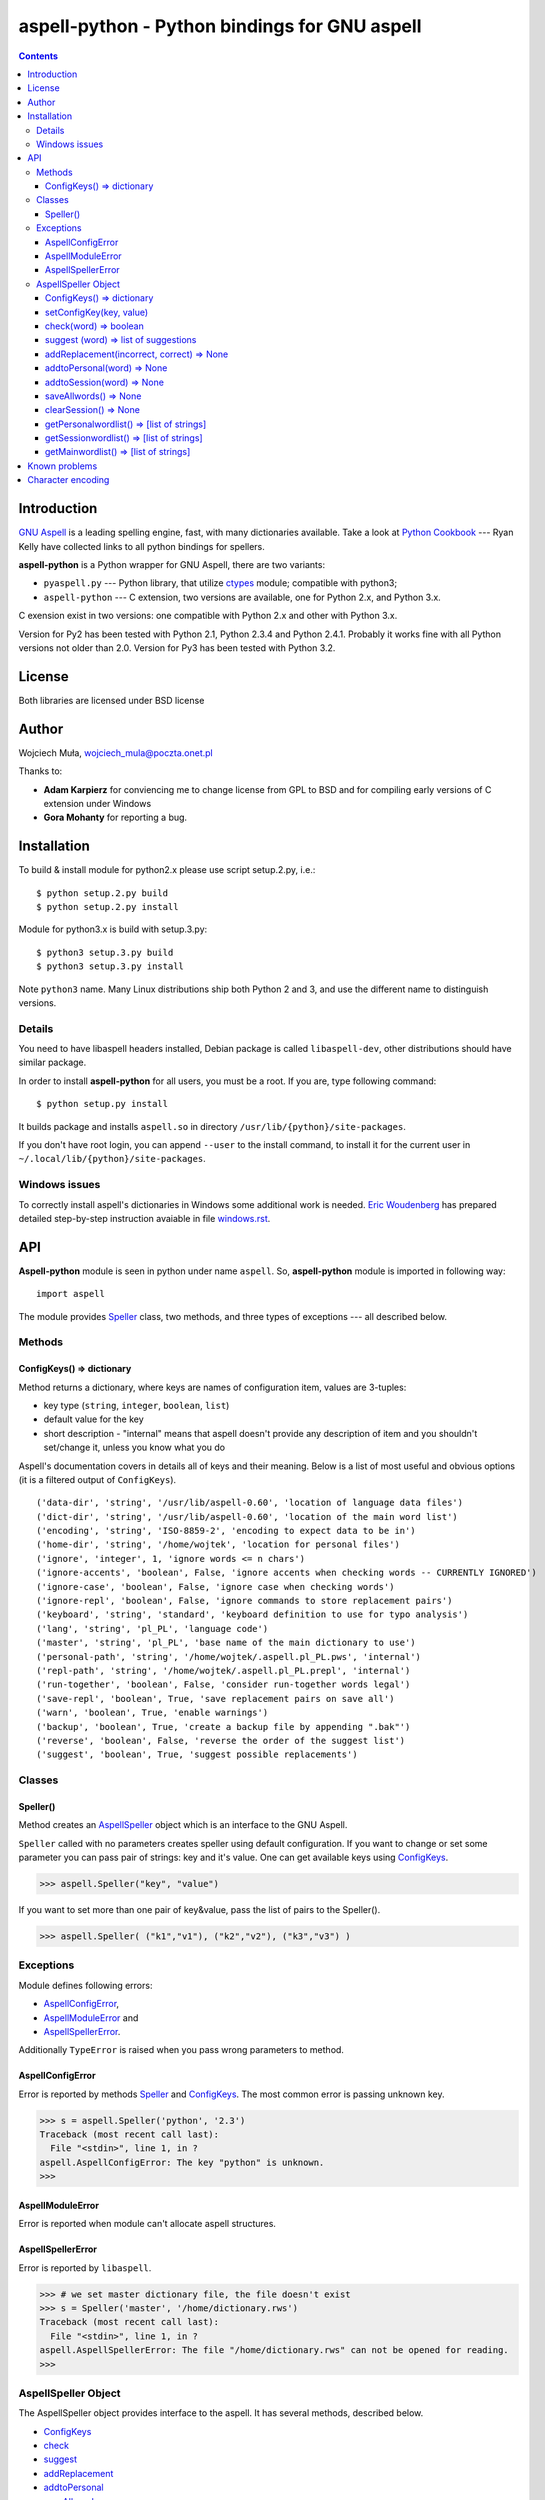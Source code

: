 ========================================================================
              aspell-python - Python bindings for GNU aspell
========================================================================

.. image:: https://travis-ci.org/WojciechMula/aspell-python.svg?branch=master
    :target: https://travis-ci.org/WojciechMula/aspell-python

.. contents::


Introduction
============

`GNU Aspell`__ is a leading spelling engine, fast, with many 
dictionaries available. Take a look at `Python Cookbook`__ ---
Ryan Kelly have collected links to all python bindings for spellers.

**aspell-python** is a Python wrapper for GNU Aspell, there
are two variants:

* ``pyaspell.py`` --- Python library, that utilize ctypes__
  module; compatible with python3;
* ``aspell-python`` --- C extension, two versions are available,
  one for Python 2.x, and Python 3.x.

C exension exist in two versions: one compatible with Python 2.x
and other with Python 3.x. 

Version for Py2 has been tested with Python 2.1, Python 2.3.4
and Python 2.4.1. Probably it works fine with all Python versions
not older than 2.0. Version for Py3 has been tested with Python 3.2.

__ http://docs.python.org/library/ctypes.html
__ http://aspell.net
__ http://code.activestate.com/recipes/117221/


License
=======

Both libraries are licensed under BSD license


Author
======

Wojciech Muła, wojciech_mula@poczta.onet.pl

Thanks to:

* **Adam Karpierz** for conviencing me to change license from GPL to BSD
  and for compiling early versions of C extension under Windows

* **Gora Mohanty** for reporting a bug.


Installation
============

To build & install module for python2.x please use script setup.2.py, i.e.::

	$ python setup.2.py build
	$ python setup.2.py install

Module for python3.x is build with setup.3.py::

	$ python3 setup.3.py build
	$ python3 setup.3.py install

Note ``python3`` name. Many Linux distributions ship both Python 2 and 3,
and use the different name to distinguish versions.


Details
-------

You need to have libaspell headers installed, Debian package is called
``libaspell-dev``, other distributions should have similar package.

In order to install **aspell-python** for all users, you must be a root.
If you are, type following command::

	$ python setup.py install

It builds package and installs ``aspell.so`` in directory
``/usr/lib/{python}/site-packages``.

If you don't have root login, you can append ``--user`` to the install
command, to install it for the current user in
``~/.local/lib/{python}/site-packages``.


Windows issues
--------------

To correctly install aspell's dictionaries in Windows some additional
work is needed. `Eric Woudenberg`__ has prepared detailed step-by-step
instruction avaiable in file `windows.rst <windows.rst>`_.

__ http://www.woudy.org/


API
===

**Aspell-python** module is seen in python under name ``aspell``. So,
**aspell-python** module is imported in following way::

	import aspell

The module provides Speller_ class, two methods, and three types
of exceptions --- all described below.


Methods
-------


.. _ConfigKeysMeth:

ConfigKeys() => dictionary
~~~~~~~~~~~~~~~~~~~~~~~~~~

Method returns a dictionary, where keys are names of configuration
item, values are 3-tuples:

* key type (``string``, ``integer``, ``boolean``, ``list``)
* default value for the key
* short description - "internal" means that aspell doesn't provide
  any description of item and you shouldn't set/change it, unless
  you know what you do


Aspell's documentation covers in details all of keys and their meaning.
Below is a list of most useful and obvious options (it is a filtered
output of ``ConfigKeys``).

::

	('data-dir', 'string', '/usr/lib/aspell-0.60', 'location of language data files')
	('dict-dir', 'string', '/usr/lib/aspell-0.60', 'location of the main word list')
	('encoding', 'string', 'ISO-8859-2', 'encoding to expect data to be in')
	('home-dir', 'string', '/home/wojtek', 'location for personal files')
	('ignore', 'integer', 1, 'ignore words <= n chars')
	('ignore-accents', 'boolean', False, 'ignore accents when checking words -- CURRENTLY IGNORED')
	('ignore-case', 'boolean', False, 'ignore case when checking words')
	('ignore-repl', 'boolean', False, 'ignore commands to store replacement pairs')
	('keyboard', 'string', 'standard', 'keyboard definition to use for typo analysis')
	('lang', 'string', 'pl_PL', 'language code')
	('master', 'string', 'pl_PL', 'base name of the main dictionary to use')
	('personal-path', 'string', '/home/wojtek/.aspell.pl_PL.pws', 'internal')
	('repl-path', 'string', '/home/wojtek/.aspell.pl_PL.prepl', 'internal')
	('run-together', 'boolean', False, 'consider run-together words legal')
	('save-repl', 'boolean', True, 'save replacement pairs on save all')
	('warn', 'boolean', True, 'enable warnings')
	('backup', 'boolean', True, 'create a backup file by appending ".bak"')
	('reverse', 'boolean', False, 'reverse the order of the suggest list')
	('suggest', 'boolean', True, 'suggest possible replacements')


Classes
-------

_`Speller`\ ()
~~~~~~~~~~~~~~

Method creates an AspellSpeller_ object which is an interface to the GNU
Aspell.

``Speller`` called with no parameters creates speller using default
configuration. If you want to change or set some parameter you can pass
pair of strings: key and it's value. One can get available keys using
ConfigKeys_.

>>> aspell.Speller("key", "value")

If you want to set more than one pair of key&value, pass the list
of pairs to the Speller().

>>> aspell.Speller( ("k1","v1"), ("k2","v2"), ("k3","v3") )


Exceptions
----------

Module defines following errors:

* AspellConfigError_,
* AspellModuleError_ and
* AspellSpellerError_.

Additionally ``TypeError`` is raised when you pass wrong parameters to
method.

_`AspellConfigError`
~~~~~~~~~~~~~~~~~~~~

Error is reported by methods Speller_ and ConfigKeys_. The most common
error is passing unknown key.

>>> s = aspell.Speller('python', '2.3')
Traceback (most recent call last):
  File "<stdin>", line 1, in ?
aspell.AspellConfigError: The key "python" is unknown.
>>>


_`AspellModuleError`
~~~~~~~~~~~~~~~~~~~~

Error is reported when module can't allocate aspell structures.


_`AspellSpellerError`
~~~~~~~~~~~~~~~~~~~~~


Error is reported by ``libaspell``.

>>> # we set master dictionary file, the file doesn't exist
>>> s = Speller('master', '/home/dictionary.rws')
Traceback (most recent call last):
  File "<stdin>", line 1, in ?
aspell.AspellSpellerError: The file "/home/dictionary.rws" can not be opened for reading.
>>>

_`AspellSpeller` Object
-----------------------

The AspellSpeller object provides interface to the aspell. It has
several methods, described below.

* ConfigKeys_
* check_
* suggest_
* addReplacement_
* addtoPersonal_
* saveAllwords_
* addtoSession_
* clearSession_
* getPersonalwordlist_
* getSessionwordlist_
* getMainwordlist_

In examples the assumption is that following code has been executed
earlier:

>>> import aspell
>>> s = aspell.Speller('lang', 'en')
>>> s
<AspellSpeller object at 0x40209050>
>>>


_`ConfigKeys`\ () => dictionary
~~~~~~~~~~~~~~~~~~~~~~~~~~~~~~~

**New in version 1.1, changed in 1.13.**

Method returns current configuration of speller.

Result has the same meaning as ``ConfigKeys()`` procedure.


_`setConfigKey`\ (key, value)
~~~~~~~~~~~~~~~~~~~~~~~~~~~~~~~

**New in version 1.14**

Method alters configuration value. Note that depending on key's type value
is expected to be: string, boolean or integer.

Although setting all keys is possible, changes to some of them have no
effect. For example changing **lang** doesn't change current language,
it's an aspell limitation (feature).


_`check`\ (word) => boolean
~~~~~~~~~~~~~~~~~~~~~~~~~~~

Method checks spelling of given ``word``. If ``word`` is present in
the main or personal (see addtoPersonal_) or session dictionary
(see addtoSession_) returns True, otherwise False.

>>> s.check('word') # correct word
True
>>> s.check('wrod') # incorrect
False
>>>

**New in version 1.13.**

It's possible to use operator ``in`` or ``not in`` instead
of ``check()``.

>>> 'word' in s
True
>>> 'wrod' in s
False
>>>


_`suggest` (word) => list of suggestions
~~~~~~~~~~~~~~~~~~~~~~~~~~~~~~~~~~~~~~~~

Method returns a list of suggested spellings for given word.  Even if
word is correct, i.e. method check_ returned 1, action is performed.

>>> s.suggest('wrod') # we made mistake, what aspell suggests?
['word', 'Rod', 'rod', 'Brod', 'prod', 'trod', 'Wood', 'wood', 'wried']
>>>

**Warning!** ``suggest()`` in aspell 0.50 is very, very slow. I
recommend caching it's results if program calls the function several
times with the same argument.


_`addReplacement`\ (incorrect, correct) => None
~~~~~~~~~~~~~~~~~~~~~~~~~~~~~~~~~~~~~~~~~~~~~~~

Adds a replacement pair, it affects order of words in suggest_ result.

>>> # we choose 7th word from previous result
>>> s.addReplacement('wrod', 'trod')

>>> # and the selected word appears at the 1st position
>>> s.suggest('word')
['trod', 'word', 'Rod', 'rod', 'Brod', 'prod', 'Wood', 'wood', 'wried']

If config key ``save-repl`` is ``true`` method saveAllwords_ saves
the replacement pairs to file ``~/.aspell.{lang_code}.prepl``.


_`addtoPersonal`\ (word) => None
~~~~~~~~~~~~~~~~~~~~~~~~~~~~~~~~

Adds word to the personal dictionary, which is stored in file
``~./.aspell.{lang_code}.pws``. The added words are available for
AspellSpeller object, but they remain unsaved until method saveAllwords_
is called.

::

	# personal dictionary is empty now
	$ cat ~/.aspell.en.pws
	personal_ws-1.1 en 0

	$ python
	>>> import aspell
	>>> s = aspell.Speller('lang', 'en')
	# word 'aspell' doesn't exist
	>>> s.check('aspell')
	0

	# we add it to the personal dictionary
	>>> s.addtoPersonal('aspell')

	# and now aspell knows it
	>>> s.check('aspell')
	1

	# we save personal dictionary
	>>> s.saveAllwords()

	# new word appeared in the file
	$ cat ~/.aspell.en.pws
	personal_ws-1.1 en 1
	aspell

	# check it once again
	$ python
	>>> import aspell
	>>> s = aspell.Speller('lang', 'en')

	# aspell still knows it's own name
	>>> s.check('aspell')
	1

	>>> s.check('aaa')
	0
	>>> s.check('bbb')
	0
	# add incorrect words, they shouldn't be saved
	>>> s.addtoPersonal('aaa')
	>>> s.addtoPersonal('bbb')
	>>> s.check('aaa')
	1
	>>> s.check('bbb')
	1

	# we've exit without saving, words 'aaa' and 'bbb' doesn't exists
	$ cat ~/.aspell.en.pws
	personal_ws-1.1 en 1
	aspell
	$


_`addtoSession`\ (word) => None
~~~~~~~~~~~~~~~~~~~~~~~~~~~~~~~

Adds word to the session dictionary. The session dictionary is
volatile, it is not saved to any file. It is destroyed with
AspellSpeller_ object or when method clearSession_ is called.


_`saveAllwords`\ () => None
~~~~~~~~~~~~~~~~~~~~~~~~~~~

Save all words from personal dictionary.


_`clearSession`\ () => None
~~~~~~~~~~~~~~~~~~~~~~~~~~~

Clears session dictionary.

>>> import aspell
>>> s = aspell.Speller('lang', 'en')
>>> s.check('linux')
0
>>> s.addtoSession('linux')
>>> s.check('linux')
1
>>> s.clearSession()
>>> s.check('linux')
0

_`getPersonalwordlist`\ () => [list of strings]
~~~~~~~~~~~~~~~~~~~~~~~~~~~~~~~~~~~~~~~~~~~~~~~

Returns list of words from personal dictionary.

_`getSessionwordlist`\ () => [list of strings]
~~~~~~~~~~~~~~~~~~~~~~~~~~~~~~~~~~~~~~~~~~~~~~

Returns list of words from session dictionary.

>>> s.addtoSession('aaa')
>>> s.addtoSession('bbb')
>>> s.getSessionwordlist()
['aaa', 'bbb']
>>> s.clearSession()
>>> s.getSessionwordlist()
[]
>>>


_`getMainwordlist`\ () => [list of strings]
~~~~~~~~~~~~~~~~~~~~~~~~~~~~~~~~~~~~~~~~~~~

Returns list of words from the main dictionary.


Known problems
==============

All version of aspell I've tested have the same error - calling method
getMainwordlist_ produces ``SIGKILL``. It is aspell problem and if you
really need a full list of words, use external program
``word-list-compress``.


.. list-table::

	* - method
	  - aspell 0.50.5
	  - aspell 0.60.2
	  - aspell 0.60.3

	* - ConfigKeys_
	  - ok
	  - ok
	  - ok

	* - Speller_
	  - ok
	  - ok
	  - ok

	* - check_
	  - ok
	  - ok
	  - ok

	* - suggest_
	  - ok
	  - ok
	  - ok

	* - addReplacement_
	  - ok
	  - ok
	  - ok

	* - addtoPersonal_
	  - ok
	  - ok
	  - ok

	* - saveAllwords_
	  - ok
	  - ok
	  - ok

	* - addtoSession_
	  - ok
	  - ok
	  - ok

	* - clearSession_
	  - ok
	  - AspellSpellerError_
	  - ok

	* - getPersonalwordlist_
	  - ok
	  - **SIGKILL**
	  - ok

	* - getSessionwordlist_
	  - ok
	  - **SIGKILL**
	  - ok

	* - getMainwordlist_
	  - **SIGKILL**
	  - **SIGKILL**
	  - **SIGKILL**

Character encoding
==================

Aspell uses 8-bit encoding. The encoding depend on dictionary setting and 
is stored in key ``encoding``. One can obtain this key using speller's
ConfigKeys_.

If your application uses other encoding than aspell, the translation is
needed. Here is a sample session (polish dictionary is used).

>>> import aspell
>>> s=aspell.Speller('lang', 'pl')
>>> 
>>> s.ConfigKeys()['encoding']
('string', u'iso-8859-1', 'encoding to expect data to be in')
>>> enc =s.ConfigKeys()['encoding'][1]
>>> enc  # dictionary encoding
'iso-8859-1'
>>> word # encoding of word is utf8
# 'gżegżółka' means in some polish dialects 'cuckoo'
'g\xc5\xbceg\xc5\xbc\xc3\xb3\xc5\x82ka'
>>> s.check(word)
0
>>> s.check( unicode(word, 'utf-8').encode(enc) )
1

